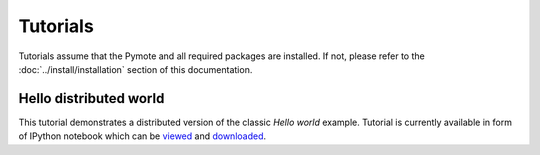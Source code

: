 Tutorials
*********
Tutorials assume that the Pymote and all required packages are installed. If not, please refer to
the :doc:`../install/installation` section of this documentation.


Hello distributed world
=======================
This tutorial demonstrates a distributed version of the classic *Hello world* example.
Tutorial is currently available in form of IPython notebook which can be
`viewed <http://nbviewer.ipython.org/url/raw.github.com/darbula/pymote/master/docs/static/notebooks/hello_distributed_world.ipynb>`_
and `downloaded <../_static/notebooks/hello_distributed_world.ipynb>`_.


..
    Add nodes

    Set up environment

    Add sensors

    Config

    Start gui inspection

    Create simple algorithm

    Simulate through console

    Simulate trough gui
